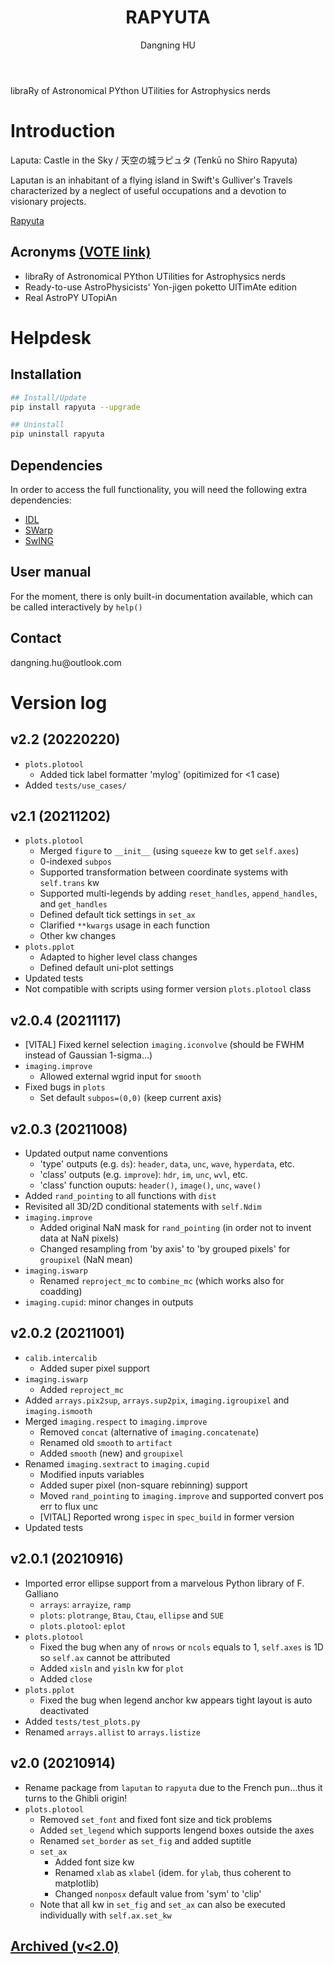#+TITLE: RAPYUTA
#+AUTHOR: Dangning HU

libraRy of Astronomical PYthon UTilities for Astrophysics nerds
* Introduction
Laputa: Castle in the Sky / 天空の城ラピュタ (Tenkū no Shiro Rapyuta)

Laputan is an inhabitant of a flying island in Swift's Gulliver's Travels characterized by a neglect of useful occupations and a devotion to visionary projects.

[[./arx/laputa_sketch.jpg][Rapyuta]]
** Acronyms [[https://forms.gle/bL421uphHmVFqkUU8][(VOTE link)]]
- libraRy of Astronomical PYthon UTilities for Astrophysics nerds
- Ready-to-use AstroPhysicists' Yon-jigen poketto UlTimAte edition
- Real AstroPY UTopiAn
* Helpdesk
** Installation
#+BEGIN_SRC bash
## Install/Update
pip install rapyuta --upgrade

## Uninstall
pip uninstall rapyuta
#+END_SRC
** Dependencies
In order to access the full functionality, you will need the following extra dependencies:
- [[https://github.com/kxxdhdn/laputan/tree/main/idl][IDL]]
- [[https://www.astromatic.net/software/swarp][SWarp]]
- [[https://github.com/kxxdhdn/laputan/tree/main/swing][SwING]]
** User manual
For the moment, there is only built-in documentation available, which can be called interactively by ~help()~
** Contact
dangning.hu@outlook.com
* Version log
** v2.2 (20220220)
- ~plots.plotool~
  + Added tick label formatter 'mylog' (opitimized for <1 case)
- Added ~tests/use_cases/~
** v2.1 (20211202)
- ~plots.plotool~
  + Merged ~figure~ to ~__init__~ (using ~squeeze~ kw to get ~self.axes~)
  + 0-indexed ~subpos~
  + Supported transformation between coordinate systems with ~self.trans~ kw
  + Supported multi-legends by adding ~reset_handles~, ~append_handles~, and ~get_handles~
  + Defined default tick settings in ~set_ax~
  + Clarified ~**kwargs~ usage in each function
  + Other kw changes
- ~plots.pplot~
  + Adapted to higher level class changes
  + Defined default uni-plot settings
- Updated tests
- Not compatible with scripts using former version ~plots.plotool~ class
** v2.0.4 (20211117)
- [VITAL] Fixed kernel selection ~imaging.iconvolve~ (should be FWHM instead of Gaussian 1-sigma...)
- ~imaging.improve~
  + Allowed external wgrid input for ~smooth~
- Fixed bugs in ~plots~
  + Set default ~subpos=(0,0)~ (keep current axis)
** v2.0.3 (20211008)
- Updated output name conventions
  + 'type' outputs (e.g. ~ds~): ~header~, ~data~, ~unc~, ~wave~, ~hyperdata~, etc.
  + 'class' outputs (e.g. ~improve~): ~hdr~, ~im~, ~unc~, ~wvl~, etc.
  + 'class' function ouputs: ~header()~, ~image()~, ~unc~, ~wave()~
- Added ~rand_pointing~ to all functions with ~dist~
- Revisited all 3D/2D conditional statements with ~self.Ndim~
- ~imaging.improve~
  + Added original NaN mask for ~rand_pointing~ (in order not to invent data at NaN pixels)
  + Changed resampling from 'by axis' to 'by grouped pixels' for ~groupixel~ (NaN mean)
- ~imaging.iswarp~
  + Renamed ~reproject_mc~ to ~combine_mc~ (which works also for coadding)
- ~imaging.cupid~: minor changes in outputs
** v2.0.2 (20211001)
- ~calib.intercalib~
  + Added super pixel support
- ~imaging.iswarp~
  + Added ~reproject_mc~
- Added ~arrays.pix2sup~, ~arrays.sup2pix~, ~imaging.igroupixel~ and ~imaging.ismooth~
- Merged ~imaging.respect~ to ~imaging.improve~
  + Removed ~concat~ (alternative of ~imaging.concatenate~)
  + Renamed old ~smooth~ to ~artifact~
  + Added ~smooth~ (new) and ~groupixel~
- Renamed ~imaging.sextract~ to ~imaging.cupid~
  + Modified inputs variables
  + Added super pixel (non-square rebinning) support
  + Moved ~rand_pointing~ to ~imaging.improve~ and supported convert pos err to flux unc
  + [VITAL] Reported wrong ~ispec~ in ~spec_build~ in former version
- Updated tests
** v2.0.1 (20210916)
- Imported error ellipse support from a marvelous Python library of F. Galliano
  + ~arrays~: ~arrayize~, ~ramp~
  + ~plots~: ~plotrange~, ~Btau~, ~Ctau~, ~ellipse~ and ~SUE~
  + ~plots.plotool~: ~eplot~
- ~plots.plotool~
  + Fixed the bug when any of ~nrows~ or ~ncols~ equals to 1, ~self.axes~ is 1D so ~self.ax~ cannot be attributed
  + Added ~xisln~ and ~yisln~ kw for ~plot~
  + Added ~close~
- ~plots.pplot~
  + Fixed the bug when legend anchor kw appears tight layout is auto deactivated
- Added ~tests/test_plots.py~
- Renamed ~arrays.allist~ to ~arrays.listize~
** v2.0 (20210914)
- Rename package from ~laputan~ to ~rapyuta~ due to the French pun...thus it turns to the Ghibli origin!
- ~plots.plotool~
  + Removed ~set_font~ and fixed font size and tick problems
  + Added ~set_legend~ which supports lengend boxes outside the axes
  + Renamed ~set_border~ as ~set_fig~ and added suptitle
  + ~set_ax~
    * Added font size kw
    * Renamed ~xlab~ as ~xlabel~ (idem. for ~ylab~, thus coherent to matplotlib)
    * Changed ~nonposx~ default value from 'sym' to 'clip'
  + Note that all kw in ~set_fig~ and ~set_ax~ can also be executed individually with ~self.ax.set_kw~
** [[./arx/version_log_arx.org][Archived (v<2.0)]]
